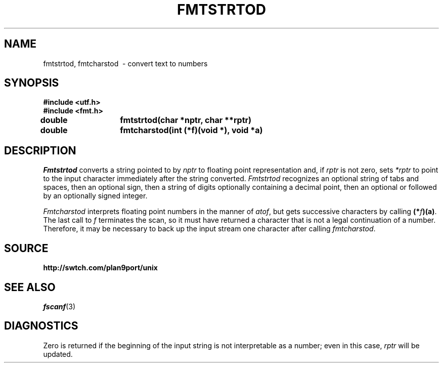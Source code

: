 .TH FMTSTRTOD 3
.SH NAME
fmtstrtod, fmtcharstod \ - convert text to numbers
.SH SYNOPSIS
.B #include <utf.h>
.br
.B #include <fmt.h>
.PP
.PP
.B
double	fmtstrtod(char *nptr, char **rptr)
.PP
.B
double	fmtcharstod(int (*f)(void *), void *a)
.SH DESCRIPTION
.I Fmtstrtod
converts a string pointed to by
.I nptr
to floating point representation and, if
.I rptr
is not zero, sets
.I *rptr
to point to the input character immediately after the string converted.
.I Fmtstrtod
recognizes an optional string of tabs and spaces,
then an optional sign, then a string of digits optionally
containing a decimal point, then an optional 
.L e
or
.L E
followed by an optionally signed integer.
.PP
.PP
.I Fmtcharstod
interprets floating point numbers in the manner of
.IR atof ,
but gets successive characters by calling
.BR (*\fIf\fP)(a) .
The last call to
.I f
terminates the scan, so it must have returned a character that
is not a legal continuation of a number.
Therefore, it may be necessary to back up the input stream one character
after calling
.IR fmtcharstod .
.SH SOURCE
.B http://swtch.com/plan9port/unix
.SH SEE ALSO
.IR fscanf (3)
.SH DIAGNOSTICS
Zero is returned if the beginning of the input string is not interpretable
as a number; even in this case,
.I rptr
will be updated.
